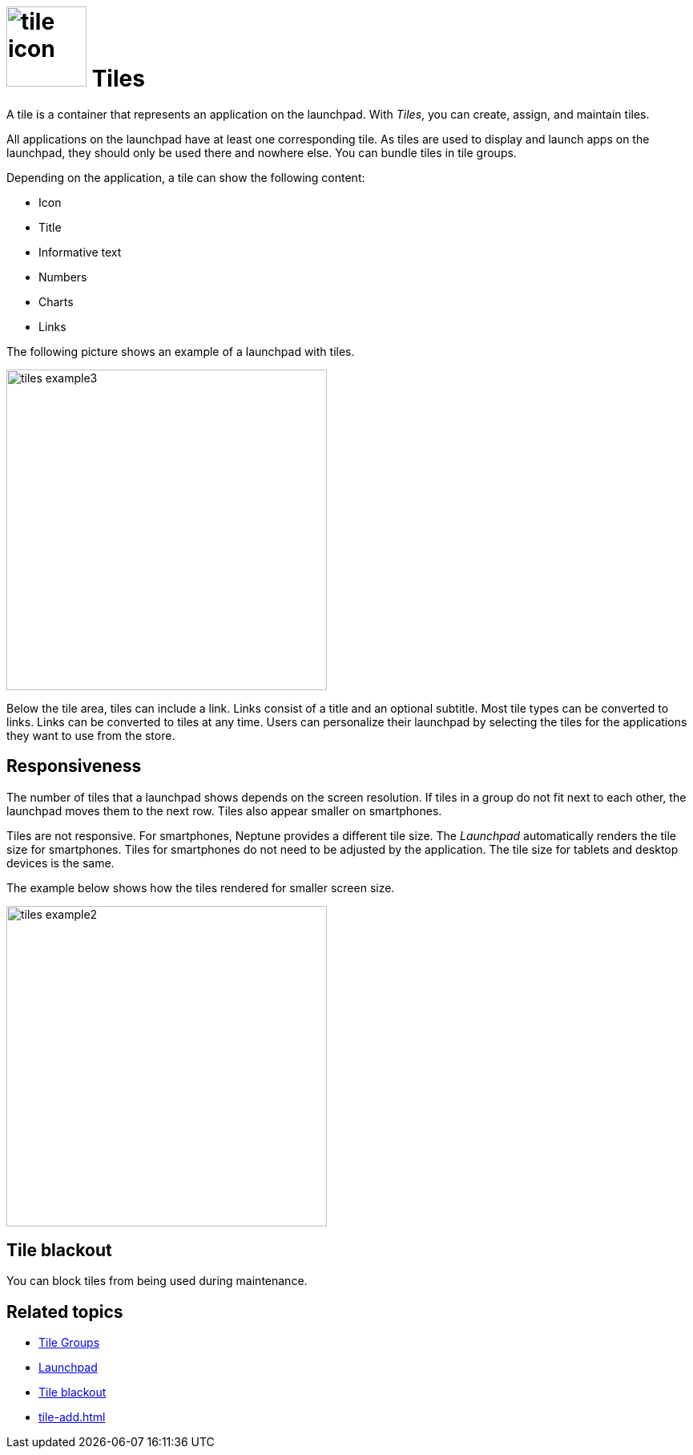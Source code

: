 = image:tile-icon.png[width=100] Tiles

A tile is a container that represents an application on the launchpad. With _Tiles_, you can create, assign, and maintain tiles.

All applications on the launchpad have at least one corresponding tile. As tiles are used to display and launch apps on the launchpad, they should only be used there and nowhere else.
You can bundle tiles in tile groups.

Depending on the application, a tile can show the following content:

* Icon
* Title
* Informative text
* Numbers
* Charts
* Links

The following picture shows an example of a launchpad with tiles.

image::tiles_example3.png[width=400]

Below the tile area, tiles can include a link.
Links consist of a title and an optional subtitle.
Most tile types can be converted to links.
Links can be converted to tiles at any time.
Users can personalize their launchpad by selecting the tiles for the applications they want to use from the store.

== Responsiveness
The number of tiles that a launchpad shows depends on the screen resolution.
If tiles in a group do not fit next to each other, the launchpad moves them to the next row.
Tiles also appear smaller on smartphones.

Tiles are not responsive.
For smartphones, Neptune provides a different tile size.
The _Launchpad_ automatically renders the tile size for smartphones.
Tiles for smartphones do not need to be adjusted by the application.
The tile size for tablets and desktop devices is the same.

The example below shows how the tiles rendered for smaller screen size.

image::tiles_example2.png[width=400]

== Tile blackout
You can block tiles from being used during maintenance.

== Related topics
* xref:tile-groups.adoc[Tile Groups]
* xref:launchpad-concept.adoc[Launchpad]
* xref:tile-blackout.adoc[Tile blackout]
* xref:tile-add.adoc[]

